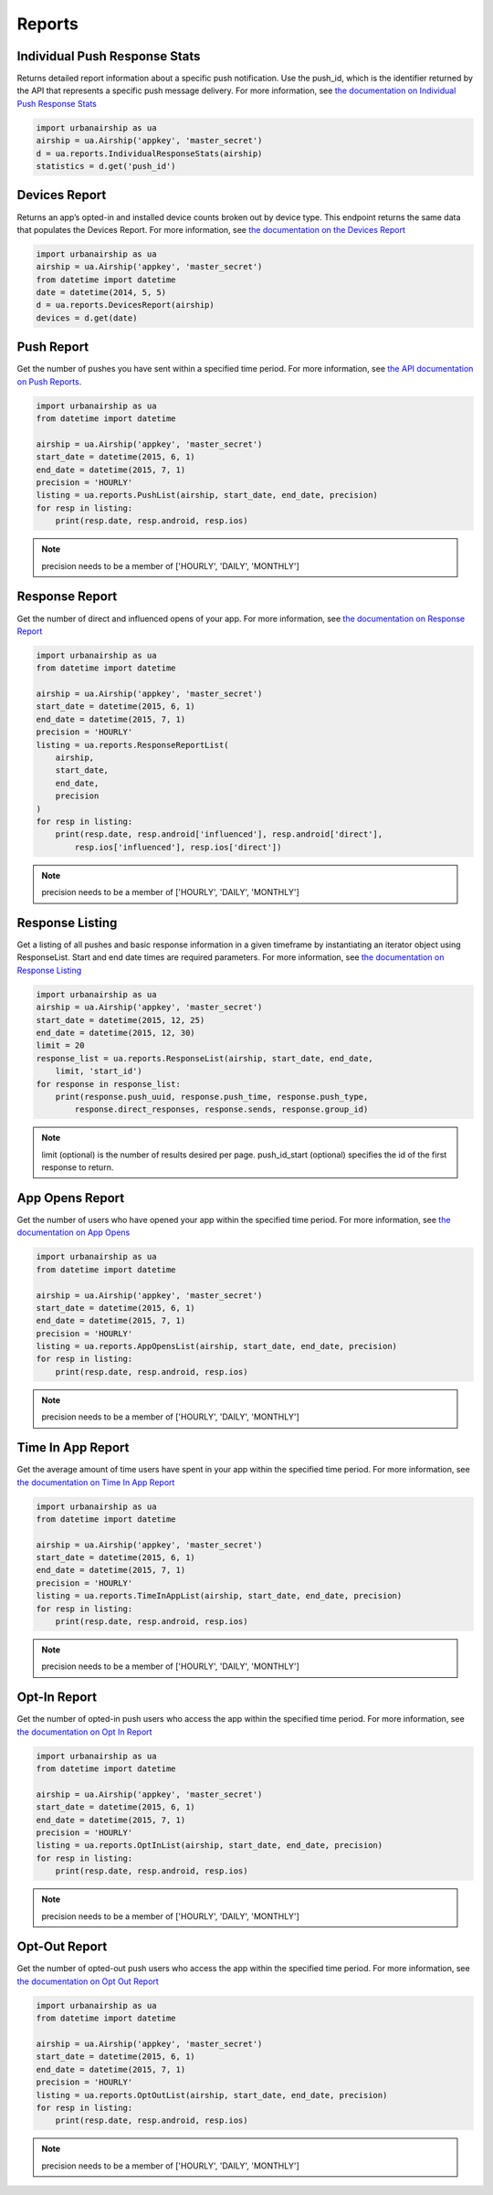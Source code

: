 *******
Reports
*******

Individual Push Response Stats
==============================

Returns detailed report information about a specific push notification.
Use the push_id, which is the identifier returned by the API that represents a
specific push message delivery.
For more information,
see `the documentation on Individual Push Response Stats
<http://docs.urbanairship.com/api/ua.html#individual-push-response-statistics>`_

.. code-block:: python

    import urbanairship as ua
    airship = ua.Airship('appkey', 'master_secret')
    d = ua.reports.IndividualResponseStats(airship)
    statistics = d.get('push_id')


Devices Report
==============

Returns an app’s opted-in and installed device counts broken out by device
type. This endpoint returns the same data that populates the Devices Report.
For more information, see `the documentation on the Devices Report
<http://docs.urbanairship.com/api/ua.html#devices-report-api>`_

.. code-block:: python

    import urbanairship as ua
    airship = ua.Airship('appkey', 'master_secret')
    from datetime import datetime
    date = datetime(2014, 5, 5)
    d = ua.reports.DevicesReport(airship)
    devices = d.get(date)


Push Report
===========

Get the number of pushes you have sent within a specified time period.
For more information, see `the API documentation on Push Reports
<http://docs.urbanairship.com/api/ua.html#push-report>`_.

.. code-block:: python

    import urbanairship as ua
    from datetime import datetime

    airship = ua.Airship('appkey', 'master_secret')
    start_date = datetime(2015, 6, 1)
    end_date = datetime(2015, 7, 1)
    precision = 'HOURLY'
    listing = ua.reports.PushList(airship, start_date, end_date, precision)
    for resp in listing:
        print(resp.date, resp.android, resp.ios)

.. note::
    precision needs to be a member of ['HOURLY', 'DAILY', 'MONTHLY']

.. Hiding the perpush endpoints for now per GAG-705 (until rate limiting is in place)

   Per Push Reporting
   ==================
   Retrieve data specific to the performance of an individual push.
   For more information, see `the API documentation on per push reporting
   <http://docs.urbanairship.com/api/ua.html#per-push-reporting>`_
 

   ---------------
   Per Push Detail
   ---------------


   Single Request
   --------------
   Get the analytics detail for a specific Push ID. For more information, see:
   `the documentation on
   <http://docs.urbanairship.com/api/ua.html#single-request>`__

    .. code-block:: python

        import urbanairship as ua
        airship = ua.Airship('appkey', 'master_secret')
        d = ua.reports.PerPushDetail(airship)
        details = d.get_single('push_id')

   Batch Request
   -------------
   Get the analytics details for an array of Push IDs. For more information,
   see: `the documentation on
   <http://docs.urbanairship.com/api/ua.html#batch-request>`__ 

   .. code-block:: python

       import urbanairship as ua
       airship = ua.Airship('appkey', 'master_secret')
       d = ua.reports.PerPushDetail(airship)
       details = d.get_batch(['push_id', 'push_id2', 'push_id3'])

   .. note::
       There is a maximum of 100 Push IDs per request

   ---------------
   Per Push Series
   ---------------
   Get the default time series data. For more information,
   see: `the documentation on Per Push Series:
   <http://docs.urbanairship.com/api/ua.html#per-push-series>`__

   .. code-block:: python
 
       import urbanairship as ua
       airship = ua.Airship('appkey', 'master_secret')
       s = ua.reports.PerPushSeries(airship)
       series = s.get('push_id')

   Series With Precision
   ---------------------

   Get the series data with the specified precision. The precision can be one of
   the following as strings: HOURLY, DAILY, or MONTHLY. For more information, see
   `the documentation on Per Push Series With Precision
   <http://docs.urbanairship.com/api/ua.html#per-push-series-with-precision>`__
   
   .. code-block:: python
   
       import urbanairship as ua
       airship = ua.Airship('appkey', 'master_secret')
       s = ua.reports.PerPushSeries(airship)
       series = s.get_with_precision('push_id', 'HOURLY')


   Series With Precision and Range
   -------------------------------
   Get the series data with the specified precision and range. The precision can
   be one of the following as strings: HOURLY, DAILY, or MONTHLY and the start and
   end date must be datetime objects. For more information, see:
   `the documentation on Series with Precision and Range
   <http://docs.urbanairship.com/api/ua.html#per-push-series-with-precision-range>`__ 

   .. code-block:: python

       import urbanairship as ua
       from datetime import datetime

       airship = ua.Airship('appkey', 'master_secret')
       s = ua.reports.PerPushSeries(airship)
       date1 = datetime(2015, 12, 25)
       date2 = datetime(2015, 12, 30)
       series = s.get_with_precision_and_range('push_id', 'DAILY', date1, date2)


Response Report
===============

Get the number of direct and influenced opens of your app. For more 
information, see `the documentation on Response Report
<http://docs.urbanairship.com/api/ua.html#response-report>`__

.. code-block:: python

    import urbanairship as ua
    from datetime import datetime

    airship = ua.Airship('appkey', 'master_secret')
    start_date = datetime(2015, 6, 1)
    end_date = datetime(2015, 7, 1)
    precision = 'HOURLY'
    listing = ua.reports.ResponseReportList(
        airship,
        start_date,
        end_date,
        precision
    )
    for resp in listing:
        print(resp.date, resp.android['influenced'], resp.android['direct'],
            resp.ios['influenced'], resp.ios['direct'])

.. note::
    precision needs to be a member of ['HOURLY', 'DAILY', 'MONTHLY']


Response Listing
==================

Get a listing of all pushes and basic response information in a given
timeframe by instantiating an iterator object using ResponseList.
Start and end date times are required parameters.
For more information, see `the documentation on Response Listing
<http://docs.urbanairship.com/api/ua.html#response-listing>`__

.. code-block:: python

    import urbanairship as ua
    airship = ua.Airship('appkey', 'master_secret')
    start_date = datetime(2015, 12, 25)
    end_date = datetime(2015, 12, 30)
    limit = 20
    response_list = ua.reports.ResponseList(airship, start_date, end_date,
        limit, 'start_id')
    for response in response_list:
        print(response.push_uuid, response.push_time, response.push_type,
            response.direct_responses, response.sends, response.group_id)

.. note::
    limit (optional) is the number of results desired per page.
    push_id_start (optional) specifies the id of the first response to return.


App Opens Report
================

Get the number of users who have opened your app within the specified time 
period. For more information, see `the documentation on App Opens
<http://docs.urbanairship.com/api/ua.html#app-opens-report>`__

.. code-block:: python

    import urbanairship as ua
    from datetime import datetime

    airship = ua.Airship('appkey', 'master_secret')
    start_date = datetime(2015, 6, 1)
    end_date = datetime(2015, 7, 1)
    precision = 'HOURLY'
    listing = ua.reports.AppOpensList(airship, start_date, end_date, precision)
    for resp in listing:
        print(resp.date, resp.android, resp.ios)

.. note::
    precision needs to be a member of ['HOURLY', 'DAILY', 'MONTHLY']


Time In App Report
==================

Get the average amount of time users have spent in your app within the 
specified time period. For more information, see `the documentation on
Time In App Report
<http://docs.urbanairship.com/api/ua.html#time-in-app-report>`__

.. code-block:: python

    import urbanairship as ua
    from datetime import datetime

    airship = ua.Airship('appkey', 'master_secret')
    start_date = datetime(2015, 6, 1)
    end_date = datetime(2015, 7, 1)
    precision = 'HOURLY'
    listing = ua.reports.TimeInAppList(airship, start_date, end_date, precision)
    for resp in listing:
        print(resp.date, resp.android, resp.ios)

.. note::
    precision needs to be a member of ['HOURLY', 'DAILY', 'MONTHLY']


Opt-In Report
=============

Get the number of opted-in push users who access the app within the specified 
time period.
For more information, see `the documentation on Opt In Report
<http://docs.urbanairship.com/api/ua.html#opt-in-report>`__

.. code-block:: python

    import urbanairship as ua
    from datetime import datetime

    airship = ua.Airship('appkey', 'master_secret')
    start_date = datetime(2015, 6, 1)
    end_date = datetime(2015, 7, 1)
    precision = 'HOURLY'
    listing = ua.reports.OptInList(airship, start_date, end_date, precision)
    for resp in listing:
        print(resp.date, resp.android, resp.ios)

.. note::
    precision needs to be a member of ['HOURLY', 'DAILY', 'MONTHLY']


Opt-Out Report
==============
Get the number of opted-out push users who access the app within the specified 
time period.
For more information, see `the documentation on Opt Out Report
<http://docs.urbanairship.com/api/ua.html#opt-out-report>`__

.. code-block:: python

    import urbanairship as ua
    from datetime import datetime

    airship = ua.Airship('appkey', 'master_secret')
    start_date = datetime(2015, 6, 1)
    end_date = datetime(2015, 7, 1)
    precision = 'HOURLY'
    listing = ua.reports.OptOutList(airship, start_date, end_date, precision)
    for resp in listing:
        print(resp.date, resp.android, resp.ios)

.. note::
    precision needs to be a member of ['HOURLY', 'DAILY', 'MONTHLY']
